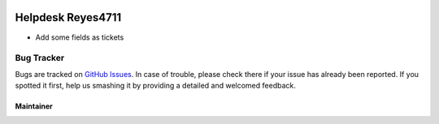.. image:: https://img.shields.io/badge/licence-LGPL--3-blue.svg
   :target: https://www.gnu.org/licenses/lgpl-3.0-standalone.html
   :alt: License: LGPL-3

==================
Helpdesk Reyes4711
==================

- Add some fields as tickets

Bug Tracker
===========

Bugs are tracked on `GitHub Issues
<https://github.com/Reyes4711>`_. In case of trouble, please
check there if your issue has already been reported. If you spotted it first,
help us smashing it by providing a detailed and welcomed feedback.

Maintainer
----------
